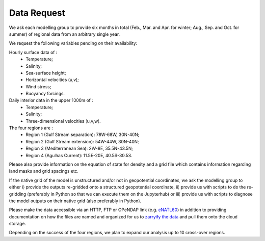 Data Request
============

We ask each modelling group to provide six months in total (Feb., Mar. and Apr. for winter; Aug., Sep. and Oct. for summer)
of regional data from an arbitrary single year.

We request the following variables pending on their availability:

Hourly surface data of :
 * Temperature;
 * Salinity;
 * Sea-surface height;
 * Horizontal velocities (u,v);
 * Wind stress;
 * Buoyancy forcings.

Daily interior data in the upper 1000m of :
 * Temperature;
 * Salinity;
 * Three-dimensional velocities (u,v,w).

The four regions are :
 * Region 1 (Gulf Stream separation): 78W-68W, 30N-40N;
 * Region 2 (Gulf Stream extension): 54W-44W, 30N-40N;
 * Region 3 (Mediterranean Sea): 2W-8E, 35.5N-43.5N;
 * Region 4 (Agulhas Current): 11.5E-20E, 40.5S-30.5S.

Please also provide information on the equation of state for density
and a grid file which contains information regarding land masks and grid spacings etc.

If the native grid of the model is unstructured and/or not in geopotential
coordinates, we ask the modelling group to either i) provide the outputs
re-gridded onto a structured geopotential coordinate,
ii) provide us with scripts to do the re-gridding (preferably in Python so that we can execute them on the Jupyterhub) or 
iii) provide us with scripts to diagnose the model outputs on their native grid (also preferably in Python).

Please make the data accessible via an HTTP, FTP or OPeNDAP link (e.g. `eNATL60 <https://ige-meom-opendap.univ-grenoble-alpes.fr/thredds/catalog/meomopendap/extract/SWOT-Adac/catalog.html>`_)
in addition to providing documentation on how the files are named and organized
for us to `zarryify the data <https://pangeo-forge.readthedocs.io/en/latest/tutorials/netcdf_zarr_sequential.html>`_ and pull them onto the cloud storage.

Depending on the success of the four regions, we plan to expand our analysis up to 10 cross-over regions.
